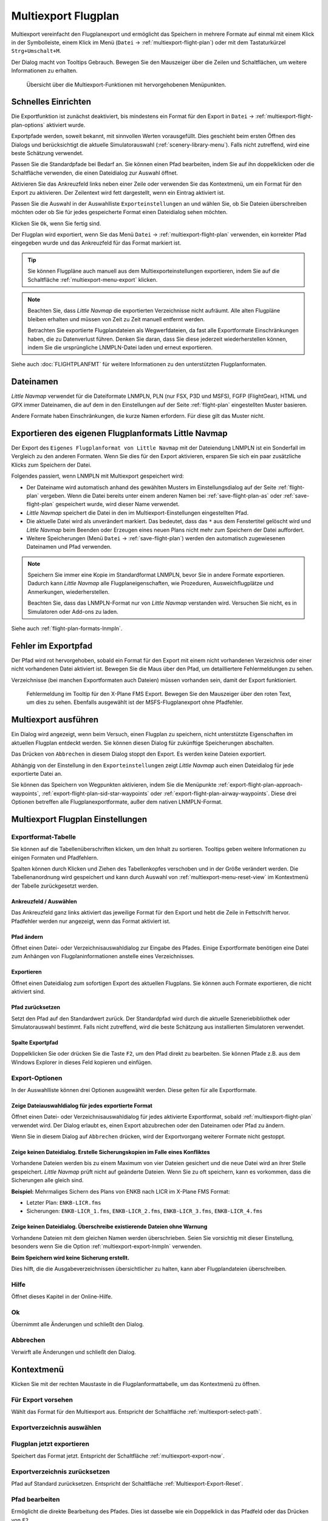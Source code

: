 Multiexport Flugplan
-------------------------

Multiexport vereinfacht den Flugplanexport und ermöglicht das Speichern in mehrere Formate auf einmal mit einem Klick in der Symbolleiste, einem Klick im Menü (``Datei`` -> |Multiexport Flight Plan| :ref:`multiexport-flight-plan`) oder mit dem Tastaturkürzel ``Strg+Umschalt+M``.

Der Dialog macht von Tooltips Gebrauch. Bewegen Sie den Mauszeiger über die Zeilen und Schaltflächen, um weitere Informationen zu erhalten.

.. figure:: ../images/multiexport.jpg

    Übersicht über die Multiexport-Funktionen mit hervorgehobenen Menüpunkten.

.. _multiexport-quick-setup:

Schnelles Einrichten
~~~~~~~~~~~~~~~~~~~~~~~~~~~~~~~~~~~~~~~~~~~~~~~~~~~~~

Die Exportfunktion ist zunächst deaktiviert, bis mindestens ein Format für den Export in ``Datei`` -> |Multiexport Flight Plan Options| :ref:`multiexport-flight-plan-options` aktiviert wurde.

Exportpfade werden, soweit bekannt, mit sinnvollen Werten vorausgefüllt. Dies geschieht beim ersten Öffnen des Dialogs und berücksichtigt die aktuelle Simulatorauswahl (:ref:`scenery-library-menu`). Falls nicht zutreffend, wird eine beste Schätzung verwendet.

Passen Sie die Standardpfade bei Bedarf an. Sie können einen Pfad bearbeiten, indem Sie auf ihn doppelklicken oder die Schaltfläche |Select Export Path| verwenden, die einen Dateidialog zur Auswahl öffnet.

Aktivieren Sie das Ankreuzfeld links neben einer Zeile oder verwenden Sie das Kontextmenü, um ein Format für den Export zu aktivieren.
Der Zeilentext wird fett dargestellt, wenn ein Eintrag aktiviert ist.

Passen Sie die Auswahl in der Auswahlliste ``Exporteinstellungen`` an und wählen Sie, ob Sie Dateien überschreiben möchten oder ob Sie für jedes gespeicherte Format einen Dateidialog sehen möchten.

Klicken Sie ``Ok``, wenn Sie fertig sind.

Der Flugplan wird exportiert, wenn Sie das Menü ``Datei`` -> :ref:`multiexport-flight-plan` verwenden, ein korrekter Pfad eingegeben wurde und das Ankreuzfeld für das Format markiert ist.

.. tip::

    Sie können Flugpläne auch manuell aus dem Multiexporteinstellungen exportieren, indem Sie auf die Schaltfläche |Export Flight Plan now| :ref:`multiexport-menu-export` klicken.

.. note::

    Beachten Sie, dass *Little Navmap* die exportierten Verzeichnisse nicht aufräumt. Alle alten Flugpläne bleiben erhalten und müssen von Zeit zu Zeit manuell entfernt werden.

    Betrachten Sie exportierte Flugplandateien als Wegwerfdateien, da fast alle Exportformate Einschränkungen haben, die zu Datenverlust führen. Denken Sie daran, dass Sie diese jederzeit wiederherstellen können, indem Sie die ursprüngliche LNMPLN-Datei laden und erneut exportieren.

Siehe auch :doc:`FLIGHTPLANFMT` für weitere Informationen zu den unterstützten Flugplanformaten.

.. _multiexport-file-names:

Dateinamen
~~~~~~~~~~~~~~~~~~~~~~~~~~~~~~~~~~~~~~~~~~~~~~~~~~~~~

*Little Navmap* verwendet für die Dateiformate LNMPLN, PLN (nur FSX, P3D und MSFS), FGFP (FlightGear), HTML und GPX immer Dateinamen, die auf dem in den Einstellungen auf der Seite :ref:`flight-plan` eingestellten Muster basieren.

Andere Formate haben Einschränkungen, die kurze Namen erfordern. Für diese gilt das Muster nicht.

.. _multiexport-export-lnmpln:

Exportieren des eigenen Flugplanformats Little Navmap
~~~~~~~~~~~~~~~~~~~~~~~~~~~~~~~~~~~~~~~~~~~~~~~~~~~~~

Der Export des ``Eigenes Flugplanformat von Little Navmap`` mit der Dateiendung LNMPLN ist ein Sonderfall im Vergleich zu den anderen Formaten. Wenn Sie dies für den Export aktivieren, ersparen Sie sich ein paar zusätzliche Klicks zum Speichern der Datei.

Folgendes passiert, wenn LNMPLN mit Multiexport gespeichert wird:

- Der Dateiname wird automatisch anhand des gewählten Musters im Einstellungsdialog auf der Seite :ref:`flight-plan` vergeben.
  Wenn die Datei bereits unter einem anderen Namen bei :ref:`save-flight-plan-as` oder :ref:`save-flight-plan` gespeichert wurde, wird dieser Name verwendet.
- *Little Navmap* speichert die Datei in den im Multiexport-Einstellungen eingestellten Pfad.
- Die aktuelle Datei wird als unverändert markiert. Das bedeutet, dass das ``*`` aus dem Fenstertitel gelöscht wird und *Little Navmap* beim Beenden oder Erzeugen eines neuen Plans nicht mehr zum Speichern der Datei auffordert.
- Weitere Speicherungen (Menü ``Datei`` -> :ref:`save-flight-plan`) werden den automatisch zugewiesenen Dateinamen und Pfad verwenden.

.. note::

   Speichern Sie immer eine Kopie im Standardformat LNMPLN, bevor Sie in andere Formate exportieren.
   Dadurch kann *Little Navmap* alle Flugplaneigenschaften, wie Prozeduren, Ausweichflugplätze und Anmerkungen, wiederherstellen.

   Beachten Sie, dass das LNMPLN-Format nur von *Little Navmap* verstanden wird.
   Versuchen Sie nicht, es in Simulatoren oder Add-ons zu laden.

Siehe auch :ref:`flight-plan-formats-lnmpln`.

.. _multiexport-errors:

Fehler im Exportpfad
~~~~~~~~~~~~~~~~~~~~~~~~~~~~~~~~~~~~~~~~~~~~~~~~~~~~~

Der Pfad wird rot hervorgehoben, sobald ein Format für den Export mit einem nicht vorhandenen Verzeichnis oder einer nicht vorhandenen Datei aktiviert ist.
Bewegen Sie die Maus über den Pfad, um detailliertere Fehlermeldungen zu sehen.

Verzeichnisse (bei manchen Exportformaten auch Dateien) müssen vorhanden sein, damit der Export funktioniert.

.. figure:: ../images/multiexporterr.jpg

      Fehlermeldung im Tooltip für den X-Plane FMS Export. Bewegen Sie den Mauszeiger über den roten Text, um dies zu sehen.
      Ebenfalls ausgewählt ist der MSFS-Flugplanexport ohne Pfadfehler.

.. _multiexport-running:

Multiexport ausführen
~~~~~~~~~~~~~~~~~~~~~~~~~~~~~~~~~

Ein Dialog wird angezeigt, wenn beim Versuch, einen Flugplan zu speichern, nicht unterstützte Eigenschaften im aktuellen Flugplan entdeckt werden.
Sie können diesen Dialog für zukünftige Speicherungen abschalten.

Das Drücken von ``Abbrechen`` in diesem Dialog stoppt den Export. Es werden keine Dateien exportiert.

Abhängig von der Einstellung in den ``Exporteinstellungen`` zeigt *Little Navmap* auch einen Dateidialog für jede exportierte Datei an.

Sie können das Speichern von Wegpunkten aktivieren, indem Sie die Menüpunkte
:ref:`export-flight-plan-approach-waypoints`,
:ref:`export-flight-plan-sid-star-waypoints` oder
:ref:`export-flight-plan-airway-waypoints`.
Diese drei Optionen betreffen alle Flugplanexportformate, außer dem nativen LNMPLN-Format.

.. _multiexport-options:

Multiexport Flugplan Einstellungen
~~~~~~~~~~~~~~~~~~~~~~~~~~~~~~~~~~~~~~~~~~~~~~~

Exportformat-Tabelle
^^^^^^^^^^^^^^^^^^^^^^^^^^^^^^^^^^^^

Sie können auf die Tabellenüberschriften klicken, um den Inhalt zu sortieren.
Tooltips geben weitere Informationen zu einigen Formaten und Pfadfehlern.

Spalten können durch Klicken und Ziehen des Tabellenkopfes verschoben und in der Größe verändert werden.
Die Tabellenanordnung wird gespeichert und kann durch Auswahl von :ref:`multiexport-menu-reset-view` im Kontextmenü der Tabelle zurückgesetzt werden.

.. _multiexport-aktivieren:

Ankreuzfeld / Auswählen
'''''''''''''''''''''''''''''''''''''''''''''

Das Ankreuzfeld ganz links aktiviert das jeweilige Format für den Export und hebt die Zeile in Fettschrift hervor.
Pfadfehler werden nur angezeigt, wenn das Format aktiviert ist.

.. _multiexport-select-path:

|Select Export Path| Pfad ändern
'''''''''''''''''''''''''''''''''''''''''''''

Öffnet einen Datei- oder Verzeichnisauswahldialog zur Eingabe des Pfades.
Einige Exportformate benötigen eine Datei zum Anhängen von Flugplaninformationen anstelle eines Verzeichnisses.

.. _multiexport-export-now:

|Export Flight Plan now| Exportieren
'''''''''''''''''''''''''''''''''''''''''''''''''''''''''''

Öffnet einen Dateidialog zum sofortigen Export des aktuellen Flugplans.
Sie können auch Formate exportieren, die nicht aktiviert sind.

.. _multiexport-export-reset:

|Reset Export Path| Pfad zurücksetzen
'''''''''''''''''''''''''''''''''''''''''''''

Setzt den Pfad auf den Standardwert zurück.
Der Standardpfad wird durch die aktuelle Szeneriebibliothek oder Simulatorauswahl bestimmt.
Falls nicht zutreffend, wird die beste Schätzung aus installierten Simulatoren verwendet.

.. _multiexport-path-column:

Spalte Exportpfad
'''''''''''''''''''''''''''''''''''''''''''''

Doppelklicken Sie oder drücken Sie die Taste ``F2``, um den Pfad direkt zu bearbeiten.
Sie können Pfade z.B. aus dem Windows Explorer in dieses Feld kopieren und einfügen.

.. _multiexport-export-options:

Export-Optionen
^^^^^^^^^^^^^^^^^^^^^^^^^^^^^^^^^^^^

In der Auswahlliste können drei Optionen ausgewählt werden. Diese gelten für alle Exportformate.

Zeige Dateiauswahldialog für jedes exportierte Format
'''''''''''''''''''''''''''''''''''''''''''''''''''''

Öffnet einen Datei- oder Verzeichnisauswahldialog für jedes aktivierte Exportformat, sobald :ref:`multiexport-flight-plan` verwendet wird.
Der Dialog erlaubt es, einen Export abzubrechen oder den Dateinamen oder Pfad zu ändern.

Wenn Sie in diesem Dialog auf ``Abbrechen`` drücken, wird der Exportvorgang weiterer Formate nicht gestoppt.

Zeige keinen Dateidialog. Erstelle Sicherungskopien im Falle eines Konfliktes
'''''''''''''''''''''''''''''''''''''''''''''''''''''''''''''''''''''''''''''''''''

Vorhandene Dateien werden bis zu einem Maximum von vier Dateien gesichert und die neue Datei wird an ihrer Stelle gespeichert.
*Little Navmap* prüft nicht auf geänderte Dateien. Wenn Sie zu oft speichern, kann es vorkommen, dass die Sicherungen alle gleich sind.

**Beispiel:** Mehrmaliges Sichern des Plans von ENKB nach LICR im X-Plane FMS Format:

- Letzter Plan: ``ENKB-LICR.fms``
- Sicherungen: ``ENKB-LICR_1.fms``, ``ENKB-LICR_2.fms``, ``ENKB-LICR_3.fms``, ``ENKB-LICR_4.fms``


Zeige keinen Dateidialog. Überschreibe existierende Dateien ohne Warnung
''''''''''''''''''''''''''''''''''''''''''''''''''''''''''''''''''''''''''''

Vorhandene Dateien mit dem gleichen Namen werden überschrieben.
Seien Sie vorsichtig mit dieser Einstellung, besonders wenn Sie die Option :ref:`multiexport-export-lnmpln` verwenden.

**Beim Speichern wird keine Sicherung erstellt.**

Dies hilft, die die Ausgabeverzeichnissen übersichtlicher zu halten, kann aber Flugplandateien überschreiben.

Hilfe
^^^^^^^^^^^

Öffnet dieses Kapitel in der Online-Hilfe.

Ok
^^^^^^^^^^^

Übernimmt alle Änderungen und schließt den Dialog.

Abbrechen
^^^^^^^^^^^

Verwirft alle Änderungen und schließt den Dialog.

.. _multiexport-menu:

Kontextmenü
~~~~~~~~~~~~~~~~~~~~~~~~~~~~~~~~~

Klicken Sie mit der rechten Maustaste in die Flugplanformattabelle, um das Kontextmenü zu öffnen.

Für Export vorsehen
^^^^^^^^^^^^^^^^^^^^^^^^^^^^

Wählt das Format für den Multiexport aus. Entspricht der Schaltfläche :ref:`multiexport-select-path`.

|Select Export Path| Exportverzeichnis auswählen
^^^^^^^^^^^^^^^^^^^^^^^^^^^^^^^^^^^^^^^^^^^^^^^^^^

.. _multiexport-menu-export:

|Export Flight Plan now| Flugplan jetzt exportieren
^^^^^^^^^^^^^^^^^^^^^^^^^^^^^^^^^^^^^^^^^^^^^^^^^^^^^^^^

Speichert das Format jetzt. Entspricht der Schaltfläche :ref:`multiexport-export-now`.

.. _multiexport-menu-reset:

|Reset Export Path| Exportverzeichnis zurücksetzen
^^^^^^^^^^^^^^^^^^^^^^^^^^^^^^^^^^^^^^^^^^^^^^^^^^^

Pfad auf Standard zurücksetzen. Entspricht der Schaltfläche :ref:`Multiexport-Export-Reset`.

.. _multiexport-menu-edit:

Pfad bearbeiten
^^^^^^^^^^^^^^^^^^^^^^^^^^^

Ermöglicht die direkte Bearbeitung des Pfades. Dies ist dasselbe wie ein Doppelklick in das Pfadfeld oder das Drücken von ``F2``.

.. _multiexport-menu-reset-path-and-selection:

Pfade und Auswahl zurücksetzen
^^^^^^^^^^^^^^^^^^^^^^^^^^^^^^^^^^^^^^^^^^^^

Setzt alle Pfade auf sinnvolle Voreinstellungen zurück, auch unter Berücksichtigung der aktuellen Simulatorauswahl.
Dies ist dasselbe wie das Klicken auf :ref:`multiexport-export-reset` in jeder Zeile.

Deaktiviert auch alle Flugplanformate für den Export.

.. _multiexport-menu-reset-view:

|Reset View| Ansicht zurücksetzen
^^^^^^^^^^^^^^^^^^^^^^^^^^^^^^^^^^^^^^^^^^^^^^^^^^^^^^^^^^^^^^

Setzt die Spaltengröße und die Spaltenreihenfolge auf den Standard zurück.

.. _multiexport-menu-text-size:

Text vergrößern, verkleinern und Standardtextgröße
^^^^^^^^^^^^^^^^^^^^^^^^^^^^^^^^^^^^^^^^^^^^^^^^^^^^^^

Ändert die Textgröße in der Tabelle. Die Größe wird gespeichert.


.. |Reset View| image:: ../images/icon_cleartable.png
.. |Select Export Path| image:: ../images/icon_fileopen.png
.. |Export Flight Plan now| image:: ../images/icon_filesaveas.png
.. |Reset Export Path| image:: ../images/icon_reset.png
.. |Multiexport Flight Plan| image:: ../images/icon_filesaveall.png
.. |Multiexport Flight Plan Options| image:: ../images/icon_filesaveallopts.png
